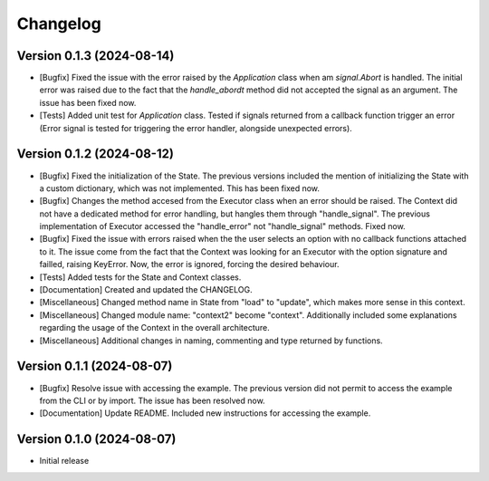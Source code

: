 ==================
Changelog
==================

Version 0.1.3 (2024-08-14)
--------------------------

* [Bugfix] Fixed the issue with the error raised by the *Application* class when am *signal.Abort* is handled. The initial error was raised due to the fact that the *handle_abordt* method did not accepted the signal as an argument. The issue has been fixed now.
* [Tests] Added unit test for *Application* class. Tested if signals returned from a callback function trigger an error (Error signal is tested for triggering the error handler, alongside unexpected errors).

Version 0.1.2 (2024-08-12)
--------------------------

* [Bugfix] Fixed the initialization of the State. The previous versions included the mention of initializing the State with a custom dictionary, which was not implemented. This has been fixed now.
* [Bugfix] Changes the method accesed from the Executor class when an error should be raised. The Context did not have a dedicated method for error handling, but hangles them through "handle_signal".  The previous implementation of Executor accessed the "handle_error" not "handle_signal" methods.  Fixed now.
* [Bugfix] Fixed the issue with errors raised when the the user selects an option with no callback functions attached to it. The issue come from the fact that the Context was looking for an Executor with the option signature and failled, raising KeyError. Now, the error is ignored, forcing the desired behaviour.
* [Tests] Added tests for the State and Context classes.
* [Documentation] Created and updated the CHANGELOG.
* [Miscellaneous] Changed method name in State from "load" to "update", which makes more sense in this context.
* [Miscellaneous] Changed module name: "context2" become "context". Additionally included some explanations regarding the usage of the Context in the overall architecture.
* [Miscellaneous] Additional changes in naming, commenting and type returned by functions.

Version 0.1.1 (2024-08-07)
--------------------------

* [Bugfix] Resolve issue with accessing the example. The previous version did not permit to access the example from the CLI or by import. The issue has been resolved now.
* [Documentation] Update README. Included new instructions for accessing the example.

Version 0.1.0 (2024-08-07)
--------------------------

* Initial release

